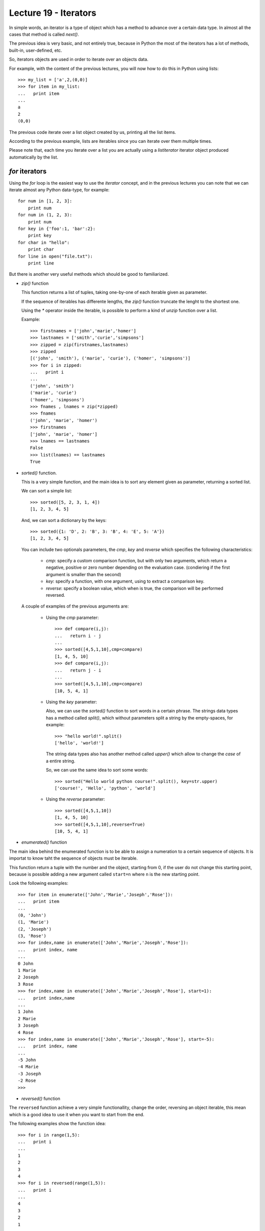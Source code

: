 Lecture 19 - Iterators
----------------------

In simple words,
an iterator is a type of object which has a method
to advance over a certain data type.
In almost all the cases that method is called `next()`.

The previous idea is very basic, and not entirely true,
because in Python the most of the iterators
has a lot of methods, built-in, user-defined, etc.

So, iterators objects are used in order to iterate
over an objects data.

For example,
with the content of the previous lectures,
you will now how to do this in Python using lists::

    >>> my_list = ['a',2,(0,0)]
    >>> for item in my_list:
    ...   print item
    ... 
    a
    2
    (0,0)
	
The previous code iterate over a list object
created by us, printing all the list items.

According to the previous example,
lists are iterables since you can iterate over them multiple times.

Please note that, each time you iterate over a list
you are actually using a `listiterator` iterator object
produced automatically by the list.


`for` iterators
~~~~~~~~~~~~~~~

Using the `for` loop is the easiest way
to use the *iterator* concept,
and in the previous lectures you can note
that we can iterate almost any Python data-type,
for example::


    for num in [1, 2, 3]:
        print num
    for num in (1, 2, 3):
        print num
    for key in {'foo':1, 'bar':2}:
        print key
    for char in "hello":
        print char
    for line in open("file.txt"):
        print line

But there is another very useful
methods which should be good to familiarized.

* `zip()` function

  This  function returns a list of tuples,
  taking one-by-one of each iterable given as parameter.
  
  If the sequence of iterables has differente lengths,
  the `zip()` function truncate the lenght to the shortest one.
  
  Using the `*` operator inside the iterable,
  is possible to perform a kind of `unzip` function
  over a list.
  
  Example::
  
      >>> firstnames = ['john','marie','homer']
      >>> lastnames = ['smith','curie','simpsons']
      >>> zipped = zip(firstnames,lastnames)
      >>> zipped
      [('john', 'smith'), ('marie', 'curie'), ('homer', 'simpsons')]
      >>> for i in zipped:
      ...   print i
      ... 
      ('john', 'smith')
      ('marie', 'curie')
      ('homer', 'simpsons')
      >>> fnames , lnames = zip(*zipped)
      >>> fnames
      ('john', 'marie', 'homer')
      >>> firstnames
      ['john', 'marie', 'homer']
      >>> lnames == lastnames
      False
      >>> list(lnames) == lastnames
      True

* `sorted()` function.

  This is a very simple function,
  and the main idea is to sort any element given as parameter,
  returning a sorted list.
  
  We can sort a simple list::
  
      >>> sorted([5, 2, 3, 1, 4])
      [1, 2, 3, 4, 5]
  
  And, we can sort a dictionary by the keys::
  
      >>> sorted({1: 'D', 2: 'B', 3: 'B', 4: 'E', 5: 'A'})
      [1, 2, 3, 4, 5]
  
  
  You can include two optionals parameters, the `cmp`, `key` and `reverse`
  which specifies the following characteristics:
  
   * `cmp`: specify a custom comparison function, but with only two arguments,
     which return a negative, positive or zero number depending on the evaluation
     case. (condiering if the first argument is smaller than the second)
   * `key`: specify a function, with one argument, using to extract a comparison key.
   * `reverse`: specify a boolean value, which when is true, the comparison will be
     performed reversed.
  
  A couple of examples of the previous arguments are:
  
   * Using the `cmp` parameter::
  
       >>> def compare(i,j):
       ...   return i - j
       ... 
       >>> sorted([4,5,1,10],cmp=compare)
       [1, 4, 5, 10]
       >>> def compare(i,j):
       ...   return j - i
       ... 
       >>> sorted([4,5,1,10],cmp=compare)
       [10, 5, 4, 1]
  
   * Using the `key` parameter:
  
     Also, we can use the `sorted()` function to sort words
     in a certain phrase. The strings data types has a method
     called `split()`, which without parameters split a string
     by the empty-spaces, for example::
     
         >>> "hello world!".split()
         ['hello', 'world!']
     
     The string data types also has another method called `upper()`
     which allow to change the *case* of a entire string.
     
     So, we can use the same idea to sort some words::
     
         >>> sorted("Hello world python course!".split(), key=str.upper)
         ['course!', 'Hello', 'python', 'world']
  
  
   * Using the `reverse` parameter::
  
         >>> sorted([4,5,1,10])
         [1, 4, 5, 10]
         >>> sorted([4,5,1,10],reverse=True)
         [10, 5, 4, 1]

* `enumerated()` function

The main idea behind the enumerated function
is to be able to assign a numeration to a certain sequence of objects.
It is importat to know taht the sequence of objects must be iterable.

This function return a tuple with the number and the object,
starting from 0, if the user do not change this starting point,
because is possible adding a new argument called ``start=n``
where ``n`` is the new starting point.

Look the following examples::

    >>> for item in enumerate(['John','Marie','Joseph','Rose']):
    ...   print item
    ... 
    (0, 'John')
    (1, 'Marie')
    (2, 'Joseph')
    (3, 'Rose')
    >>> for index,name in enumerate(['John','Marie','Joseph','Rose']):
    ...   print index, name
    ... 
    0 John
    1 Marie
    2 Joseph
    3 Rose
    >>> for index,name in enumerate(['John','Marie','Joseph','Rose'], start=1):
    ...   print index,name
    ... 
    1 John
    2 Marie
    3 Joseph
    4 Rose
    >>> for index,name in enumerate(['John','Marie','Joseph','Rose'], start=-5):
    ...   print index, name
    ... 
    -5 John
    -4 Marie
    -3 Joseph
    -2 Rose
    >>> 

* `reversed()` function

The ``reversed`` function achieve a very simple
functionallity, change the order, reversing an object
iterable, this mean which is a good idea to use it
when you want to start from the end.

The following examples show the function idea::

    >>> for i in range(1,5):
    ...   print i
    ... 
    1
    2
    3
    4
    >>> for i in reversed(range(1,5)):
    ...   print i
    ... 
    4
    3
    2
    1

::

    >>> fruits = ['Apple','Orange','Apricot','Lemon']
    >>> for i in fruits:
    ...   print i
    ... 
    Apple
    Orange
    Apricot
    Lemon
    >>> for i in reversed(fruits):
    ...   print i
    ... 
    Lemon
    Apricot
    Orange
    Apple

::

    >>> vegetables = ('Peas','Carrot','Onion')
    >>> for i in vegetables:
    ...   print i
    ... 
    Peas
    Carrot
    Onion

::

    >>> name = 'John'
    >>> for i in reversed(name):
    ...   print i
    ... 
    n
    h
    o
    J
    >>> 

.. The buil-in function called `iter()`
.. ~~~~~~~~~~~~~~~~~~~~~~~~~~~~~~~~~~~~~
.. 
.. This style of access is clear, concise, and convenient. The use of iterators pervades and unifies Python. Behind the scenes, the for statement calls iter() on the container object. The function returns an iterator object that defines the method next() which accesses elements in the container one at a time. When there are no more elements, next() raises a StopIteration exception which tells the for loop to terminate. This example shows how it all works::
.. 
..     >>> s = 'abc'
..     >>> it = iter(s)
..     >>> it
..     <iterator object at 0x00A1DB50>
..     >>> it.next()
..     'a'
..     >>> it.next()
..     'b'
..     >>> it.next()
..     'c'
..     >>> it.next()
..     
..     Traceback (most recent call last):
..       File "<stdin>", line 1, in ?
..         it.next()
..     StopIteration




Iterators from `itertools`
~~~~~~~~~~~~~~~~~~~~~~~~~~

In Python, the iterators are very useful objects
and there is a special module for this, the `itertools`.

To work with the following iterators,
please note that you must import
the module::

    import itertools

* `chain()` function

The ``chain()`` function from the itertools module,
give us the possibility to iterate over a certain numbers of Python object,
does not matter if the objects are `lists`, `tuples`, `strings` etc.

The following examples show their functionallity::

    >>> from itertools import chain
    >>> word1='hello'
    >>> word2=' world'
    >>> for i in chain(word1,word2):
    ...   print i,
    ... 
    h e l l o   w o r l d

::

    >>> my_list=['blue','red','yellow']
    >>> my_name='John'
    >>> for i in chain(my_list,my_name):
    ...   print i,
    ... 
    blue red yellow J o h n
    >>> my_tuple=(19,05,1988)
    >>> for i in chain(my_list,my_name,my_tuple):
    ...   print i,
    ... 
    blue red yellow J o h n 19 5 1988



* `count()` function

The idea of the ``count()``  function,
if to start counting numbers from a certain given number
to the infinite, well, not the infinite, but yes to the
maximum number capacity.

The default call to the function,
start counting numbers one-by-one,
for example
(Be careful! prepare to receive a tons of numbers in your screen,
you can break it pressing `Ctrl + C` in Linux and MacOS, in Windows you can close the ``cmd`` window.) ::

    >>> for i in count(1):
    ...   print i
    ...
    1
    2
    3
    4
    5
    6
    ...

But you can give the `step parameter`,
to move n-by-n, for example::

    >>> for i in count(1,3):
    ...   print i
    ...
    1
    4
    7
    10
    13
    ...

You can use, ``break`` statement, to terminate the loop,
so you do not receive a lot of numbers on your screen,

for example, lets imagine which we are working into solve
a certain problem so, we use a iterative method to find the solution,
you can imagine an infinite iteration until reach the real solution
or an approximated value, using different precission::

    >>> from itertools import count
    >>> solution = 1.45
    >>> initial_solution = 0.3
    >>> for i in count(0.3,0.001):
    ...   if i >= solution:
    ...     print i
    ...     break
    ... 
    1.451
    >>> for i in count(0.3,0.000001):
    ...   if i >= solution:
    ...     print i
    ...     break
    ... 
    1.45000099997
    >>> 

* `cycle()` function

Every programmer has more than once time
to develop a script which compare a certain
sequence of elements over an another big sequence,
so is needed to iterate over a sequence,
and once it finished, we need to iterate again,
the ``cycle()`` function give us the chance
to iterate infinite times over a sequence
to perform any comparison or another
statement.

For example,
image that you are working
with Nitrogenous bases in the DNA (A,T, C, G),
and you are looking for certain pattern over
a big sequence of DNA.
The process will be something like this::

    for i in cycle('ATCG'):
      do_some_biological_stuff(i)


For example,
lets do a simple program
which show the day and number of a month (August, 2011)::

    >>> from itertools import cycle
    >>> august = 31
    >>> days = ['Lu','Tu','We','Th','Fr','Sa','Su']
    >>> count = 1
    >>> for i in cycle(days):
    ...   print i, count
    ...   if count >= january:
    ...     break
    ...   count = count + 1
    ... 
    Lu 1
    Tu 2
    We 3
    Th 4
    Fr 5
    Sa 6
    Su 7
    Lu 8
    Tu 9
    We 10
    Th 11
    Fr 12
    Sa 13
    Su 14
    Lu 15
    Tu 16
    We 17
    Th 18
    Fr 19
    Sa 20
    Su 21
    Lu 22
    Tu 23
    We 24
    Th 25
    Fr 26
    Sa 27
    Su 28
    Lu 29
    Tu 30
    We 31

* `repeat()` function

As the name of this function says,
the idea is to generate a certain numbers of elements
a determinated number of times.

This function require one parameter,
to repeat it indefinite times
the object given as parameter.::

    >>> from itertools import repeat
    >>> for i in repeat(10):
    ...   print i
    ...
    10
    10
    10
    10
    10
    10
    ...

You can give another parameter, to establish
the number of times to repeat the object::

    >>> for i in repeat('hello',5):
    ...   print i
    ... 
    hello
    hello
    hello
    hello
    hello

Exercises
~~~~~~~~~

* PENDING 
* PENDING 
* PENDING 
